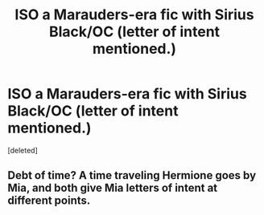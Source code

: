#+TITLE: ISO a Marauders-era fic with Sirius Black/OC (letter of intent mentioned.)

* ISO a Marauders-era fic with Sirius Black/OC (letter of intent mentioned.)
:PROPERTIES:
:Score: 1
:DateUnix: 1534696605.0
:DateShort: 2018-Aug-19
:END:
[deleted]


** Debt of time? A time traveling Hermione goes by Mia, and both give Mia letters of intent at different points.
:PROPERTIES:
:Author: medievaleagle
:Score: 1
:DateUnix: 1534710947.0
:DateShort: 2018-Aug-20
:END:
